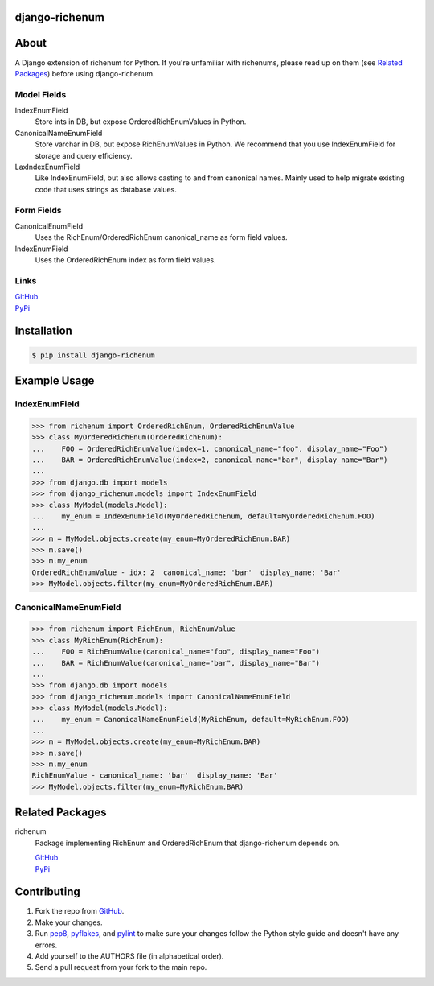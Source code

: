===============
django-richenum
===============

.. image:: https://travis-ci.org/hearsaycorp/django-richenum.png?branch=master
    :alt: Build Status
    :target: https://travis-ci.org/hearsaycorp/django-richenum

.. image:: https://pypip.in/v/django-richenum/badge.png
    :alt: Latest PyPI Version
    :target: https://pypi.python.org/pypi/django-richenum/

=====
About
=====
A Django extension of richenum for Python. If you're unfamiliar with richenums, please read up on them (see `Related Packages`_) before using django-richenum.

-----------
Model Fields
-----------
IndexEnumField
  Store ints in DB, but expose OrderedRichEnumValues in Python.
CanonicalNameEnumField
  Store varchar in DB, but expose RichEnumValues in Python.
  We recommend that you use IndexEnumField for storage and query efficiency.
LaxIndexEnumField
  Like IndexEnumField, but also allows casting to and from canonical names.
  Mainly used to help migrate existing code that uses strings as database values.

-----------
Form Fields
-----------
CanonicalEnumField
  Uses the RichEnum/OrderedRichEnum canonical_name as form field values.
IndexEnumField
  Uses the OrderedRichEnum index as form field values.

-----
Links
-----
| `GitHub <https://github.com/hearsaycorp/django-richenum>`_
| `PyPi <https://pypi.python.org/pypi/django-richenum/>`_

============
Installation
============
.. code:: bash

    $ pip install django-richenum

=============
Example Usage
=============
--------------
IndexEnumField
--------------
.. code:: python

    >>> from richenum import OrderedRichEnum, OrderedRichEnumValue
    >>> class MyOrderedRichEnum(OrderedRichEnum):
    ...    FOO = OrderedRichEnumValue(index=1, canonical_name="foo", display_name="Foo")
    ...    BAR = OrderedRichEnumValue(index=2, canonical_name="bar", display_name="Bar")
    ...
    >>> from django.db import models
    >>> from django_richenum.models import IndexEnumField
    >>> class MyModel(models.Model):
    ...    my_enum = IndexEnumField(MyOrderedRichEnum, default=MyOrderedRichEnum.FOO)
    ...
    >>> m = MyModel.objects.create(my_enum=MyOrderedRichEnum.BAR)
    >>> m.save()
    >>> m.my_enum
    OrderedRichEnumValue - idx: 2  canonical_name: 'bar'  display_name: 'Bar'
    >>> MyModel.objects.filter(my_enum=MyOrderedRichEnum.BAR)


----------------------
CanonicalNameEnumField
----------------------
.. code:: python

    >>> from richenum import RichEnum, RichEnumValue
    >>> class MyRichEnum(RichEnum):
    ...    FOO = RichEnumValue(canonical_name="foo", display_name="Foo")
    ...    BAR = RichEnumValue(canonical_name="bar", display_name="Bar")
    ...
    >>> from django.db import models
    >>> from django_richenum.models import CanonicalNameEnumField
    >>> class MyModel(models.Model):
    ...    my_enum = CanonicalNameEnumField(MyRichEnum, default=MyRichEnum.FOO)
    ...
    >>> m = MyModel.objects.create(my_enum=MyRichEnum.BAR)
    >>> m.save()
    >>> m.my_enum
    RichEnumValue - canonical_name: 'bar'  display_name: 'Bar'
    >>> MyModel.objects.filter(my_enum=MyRichEnum.BAR)


================
Related Packages
================

richenum
  Package implementing RichEnum and OrderedRichEnum that django-richenum depends on.

  | `GitHub <https://github.com/hearsaycorp/richenum>`_

  | `PyPi <https://pypi.python.org/pypi/richenum/>`_


============
Contributing
============

#. Fork the repo from `GitHub <https://github.com/hearsaycorp/django-richenum>`_.
#. Make your changes.
#. Run `pep8 <https://pypi.python.org/pypi/pep8>`_, `pyflakes <https://pypi.python.org/pypi/pyflakes>`_, and `pylint <https://pypi.python.org/pypi/pyflakes>`_ to make sure your changes follow the Python style guide and doesn't have any errors.
#. Add yourself to the AUTHORS file (in alphabetical order).
#. Send a pull request from your fork to the main repo.
